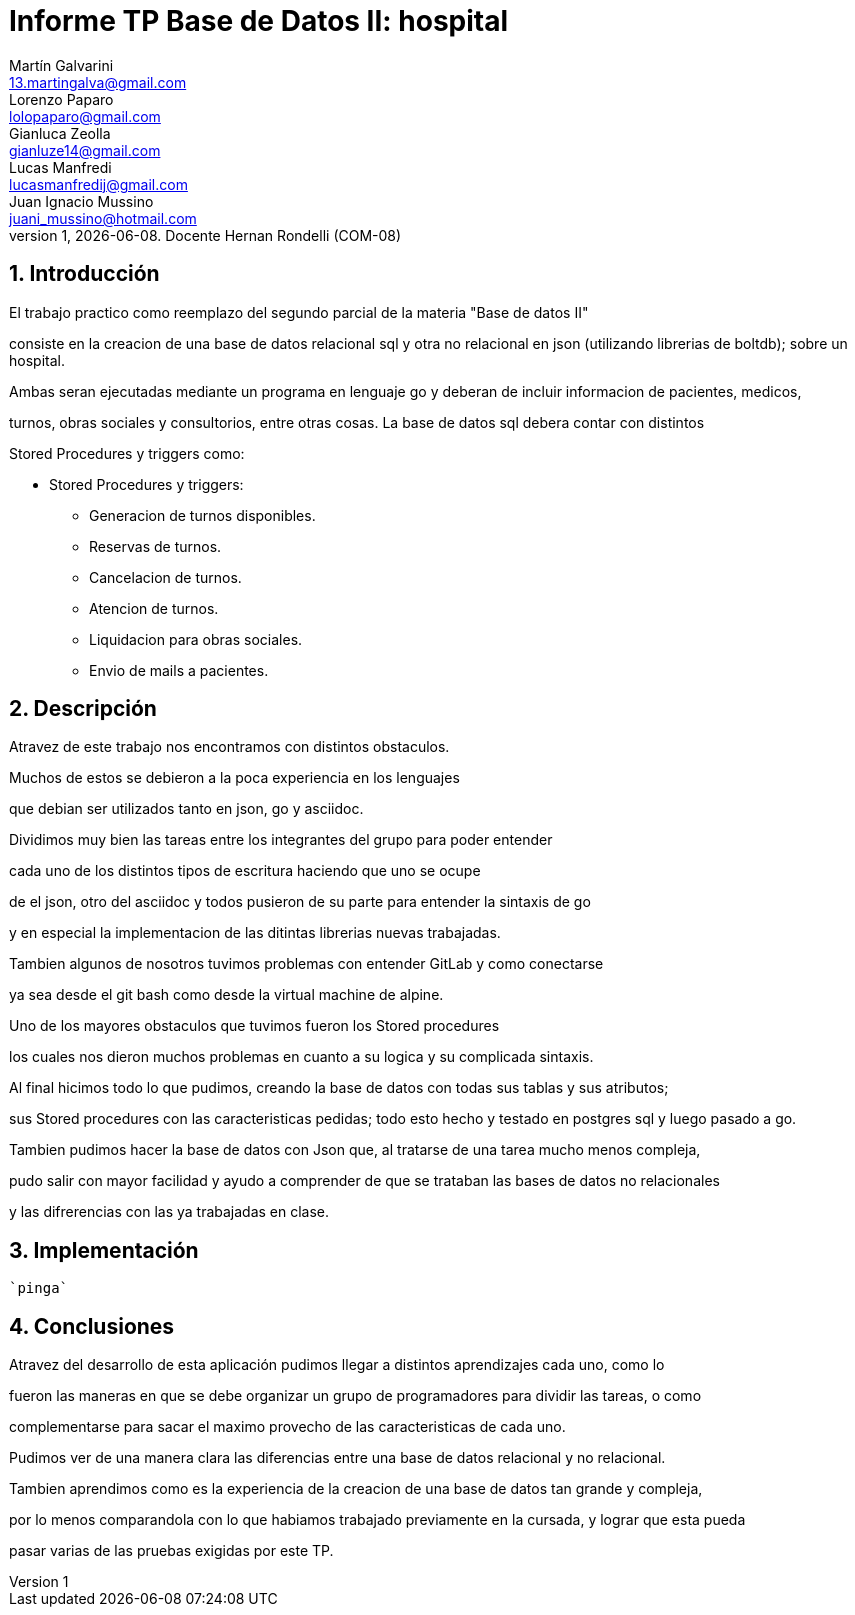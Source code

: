 = Informe TP Base de Datos II: hospital
Martín Galvarini <13.martingalva@gmail.com>; Lorenzo Paparo <lolopaparo@gmail.com>; Gianluca Zeolla <gianluze14@gmail.com>; Lucas Manfredi <lucasmanfredij@gmail.com>; Juan_Ignacio Mussino <juani_mussino@hotmail.com>
v1, {docdate}. Docente Hernan Rondelli (COM-08)
:title-page:
:numbered:
:source-highlighter: coderay
:tabsize: 4

== Introducción

El trabajo practico como reemplazo del segundo parcial de la materia "Base de datos II"

consiste en la creacion de una base de datos relacional sql y otra no relacional en json (utilizando librerias de boltdb); sobre un hospital.

Ambas seran ejecutadas mediante un programa en lenguaje go y deberan de incluir informacion de pacientes, medicos,

turnos, obras sociales y consultorios, entre otras cosas. La base de datos sql debera contar con distintos 

Stored Procedures y triggers como: 

- Stored Procedures y triggers: 
* Generacion de turnos disponibles. 
* Reservas de turnos. 
* Cancelacion de turnos.
* Atencion de turnos.
* Liquidacion para obras sociales.
* Envio de mails a pacientes.


== Descripción

//En esta sección pueden incluirse las dificultades que tuvieron, las
//soluciones encontradas, las decisiones que se fueron tomando a lo largo
//del trabajo práctico, y las cuestiones de diseño que consideren
//importantes.

//También, se puede incluir una descripción general del programa—cómo
//funciona.


Atravez  de este trabajo nos encontramos con distintos obstaculos. 

Muchos de estos se debieron a la poca experiencia en los lenguajes 

que debian ser utilizados tanto en json, go y asciidoc. 

Dividimos muy bien las tareas entre los integrantes del grupo para poder entender  

cada uno de los distintos tipos de escritura haciendo que uno se ocupe 

de el json, otro del asciidoc y todos pusieron de su parte para entender la sintaxis de go 

y en especial la implementacion de las ditintas librerias nuevas trabajadas. 

Tambien algunos de nosotros tuvimos problemas con entender GitLab y como conectarse 

ya sea desde el git bash como desde la virtual machine de alpine. 

Uno de los mayores obstaculos que tuvimos fueron los Stored procedures 

los cuales nos dieron muchos problemas en cuanto a su logica y su complicada sintaxis. 


Al final hicimos todo lo que pudimos, creando la base de datos con todas sus tablas y sus atributos; 

sus Stored procedures con las caracteristicas pedidas; todo esto hecho y testado en postgres sql y luego pasado a go.

Tambien pudimos hacer la base de datos con Json que, al tratarse de una tarea mucho menos compleja, 

pudo salir con mayor facilidad y ayudo a comprender de que se trataban las bases de datos no relacionales 

y las difrerencias con las ya trabajadas en clase. 

== Implementación

//En esta sección se incluye el código fuente correctamente formateado—y
//comentado, si corresponde.

		`pinga`
		
	
	
	
	
== Conclusiones

//Aquí van algunas reflexiones acerca del proceso de desarrollo del
//trabajo realizado, y de los resultados obtenidos.

//También se puede incluir una conclusión final de producto terminado.

//Pueden incluirse lecciones aprendidas durante el desarrollo del trabajo.

Atravez del desarrollo de esta aplicación pudimos llegar a distintos aprendizajes cada uno, como lo  

fueron las maneras en que se debe organizar un grupo de programadores para dividir las tareas, o como 

complementarse para sacar el maximo provecho de las caracteristicas de cada uno.

Pudimos ver de una manera clara las diferencias entre una base de datos relacional y no relacional.

Tambien aprendimos como es la experiencia de la creacion de una base de datos tan grande y compleja, 

por lo menos comparandola con lo que habiamos trabajado previamente en la cursada, y lograr que esta pueda 

pasar varias de las pruebas exigidas por este TP. 

